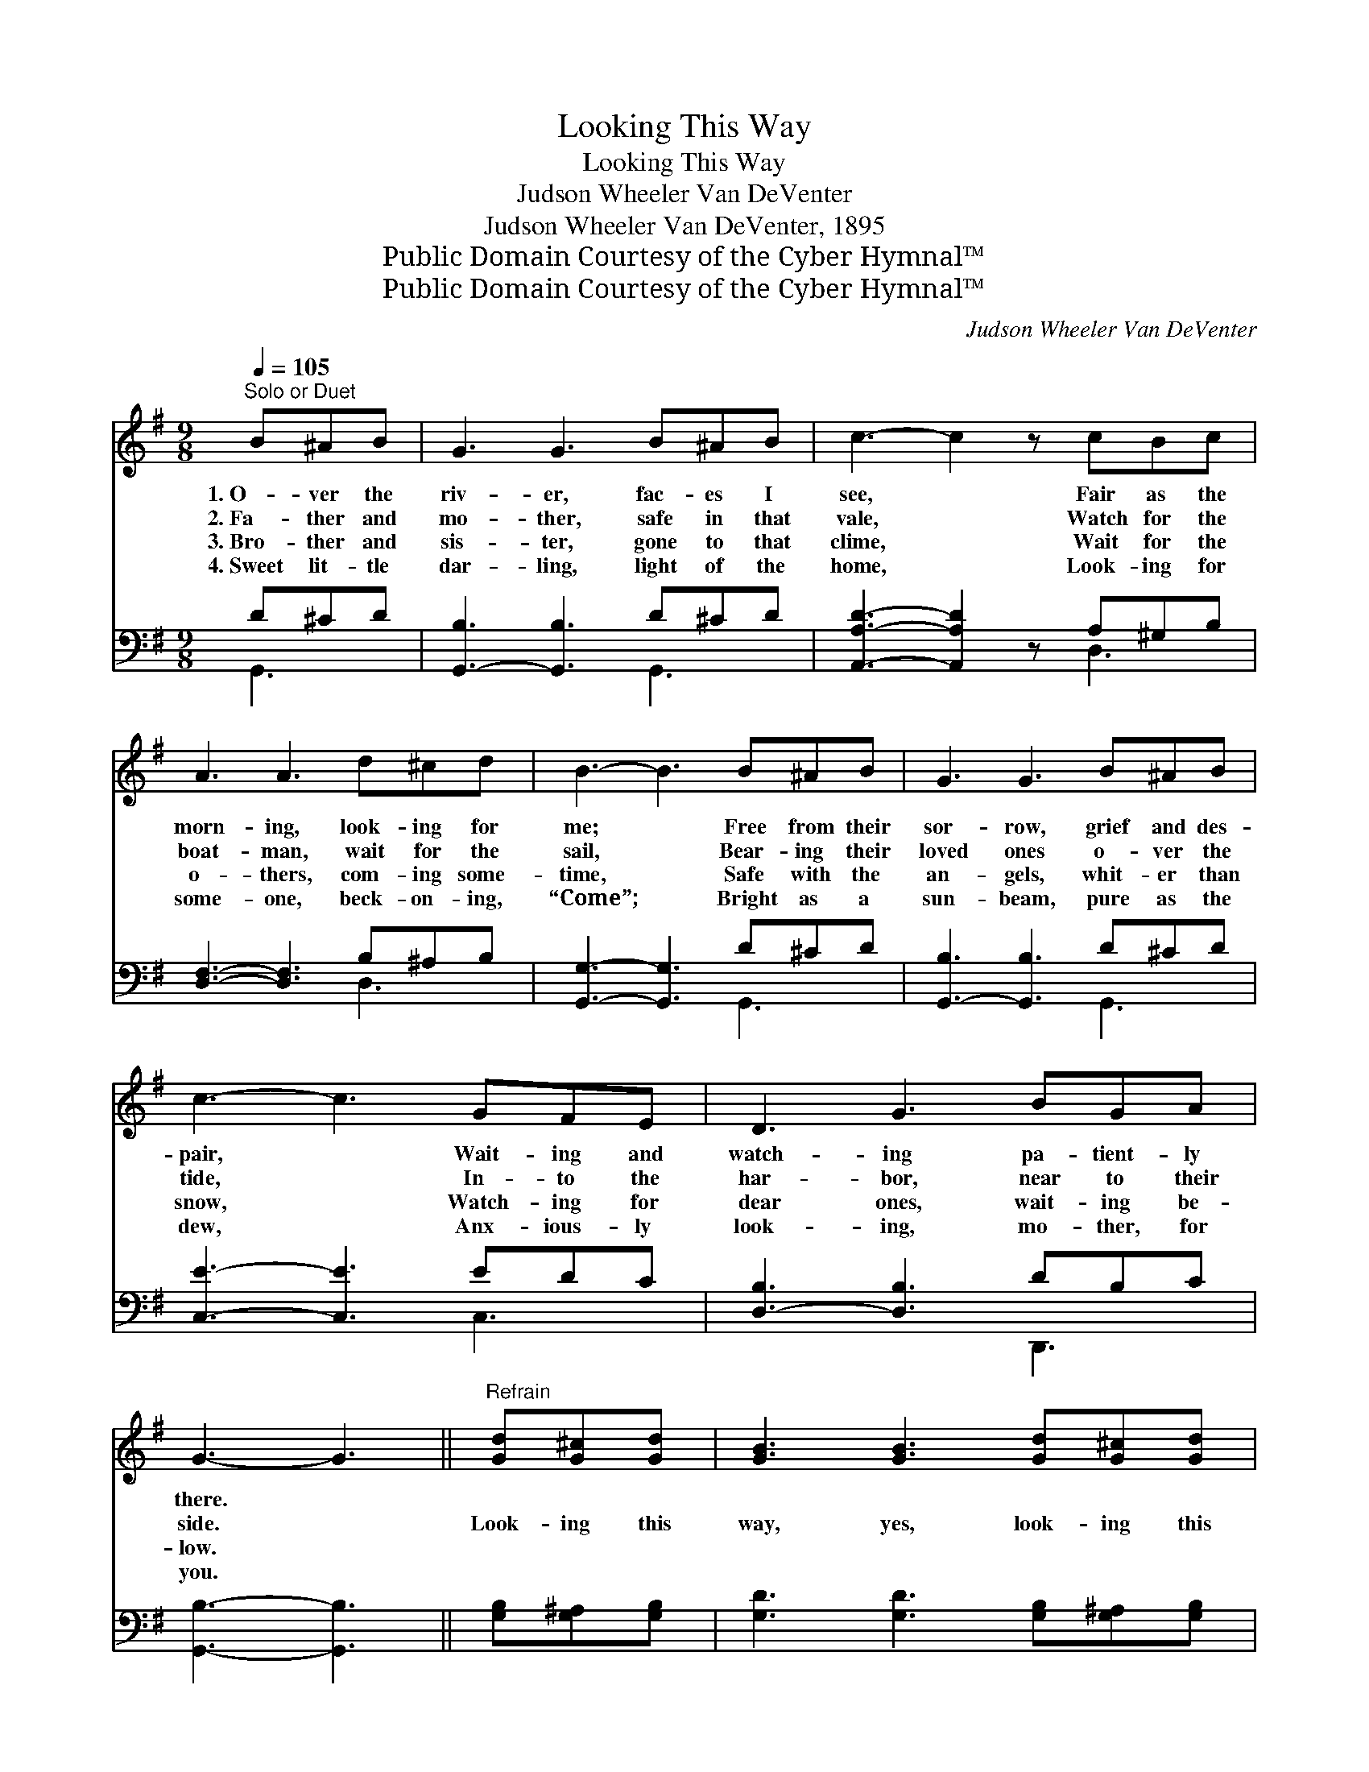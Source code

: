 X:1
T:Looking This Way
T:Looking This Way
T:Judson Wheeler Van DeVenter
T:Judson Wheeler Van DeVenter, 1895
T:Public Domain Courtesy of the Cyber Hymnal™
T:Public Domain Courtesy of the Cyber Hymnal™
C:Judson Wheeler Van DeVenter
Z:Public Domain
Z:Courtesy of the Cyber Hymnal™
%%score ( 1 2 ) ( 3 4 )
L:1/8
Q:1/4=105
M:9/8
K:G
V:1 treble 
V:2 treble 
V:3 bass 
V:4 bass 
V:1
"^Solo or Duet" B^AB | G3 G3 B^AB | c3- c2 z cBc | A3 A3 d^cd | B3- B3 B^AB | G3 G3 B^AB | %6
w: 1.~O- ver the|riv- er, fac- es I|see, * Fair as the|morn- ing, look- ing for|me; * Free from their|sor- row, grief and des-|
w: 2.~Fa- ther and|mo- ther, safe in that|vale, * Watch for the|boat- man, wait for the|sail, * Bear- ing their|loved ones o- ver the|
w: 3.~Bro- ther and|sis- ter, gone to that|clime, * Wait for the|o- thers, com- ing some-|time, * Safe with the|an- gels, whit- er than|
w: 4.~Sweet lit- tle|dar- ling, light of the|home, * Look- ing for|some- one, beck- on- ing,|“Come”; * Bright as a|sun- beam, pure as the|
 c3- c3 GFE | D3 G3 BGA | G3- G3 ||"^Refrain" [Gd][G^c][Gd] | [GB]3 [GB]3 [Gd][G^c][Gd] | %11
w: pair, * Wait- ing and|watch- ing pa- tient- ly|there. *|||
w: tide, * In- to the|har- bor, near to their|side. *|Look- ing this|way, yes, look- ing this|
w: snow, * Watch- ing for|dear ones, wait- ing be-|low. *|||
w: dew, * Anx- ious- ly|look- ing, mo- ther, for|you. *|||
 [Fc]3- [Fc]3 [Ac][^GB][Ac] | [FA]3 [FA]3 D[DG][Gc] | [GB]3- [GB]3 [GB][G^A][GB] | %14
w: |||
w: way, * Loved ones are|wait- ing, look- ing this|way; * Fair as the|
w: |||
w: |||
 G3 G3 [=FB][F^A][FB] | [Ec]3- [Ec]3 [EG][DF][CE] | [B,D]3 [DG]3 [GB]G[FA] | G6 |] %18
w: ||||
w: morn- ing, bright as the|day, * Dear ones in|glo- ry, look- ing this|way.|
w: ||||
w: ||||
V:2
 x3 | x9 | x9 | x9 | x9 | x9 | x9 | x9 | x6 || x3 | x9 | x9 | x6 D x2 | x9 | G3 G3 x3 | x9 | %16
 x7 G x | G6 |] %18
V:3
 D^CD | [G,,-B,]3 [G,,B,]3 D^CD | [A,,A,D]3- [A,,A,D]2 z A,^G,B, | [D,F,]3- [D,F,]3 B,^A,B, | %4
 [G,,G,]3- [G,,G,]3 D^CD | [G,,-B,]3 [G,,B,]3 D^CD | [C,E]3- [C,E]3 EDC | [D,-B,]3 [D,B,]3 DB,C | %8
 [G,,B,]3- [G,,B,]3 || [G,B,][G,^A,][G,B,] | [G,D]3 [G,D]3 [G,B,][G,^A,][G,B,] | %11
 [A,D]3- [A,D]3 [D,D][D,D][D,D] | [D,D]3 [D,D]3 [G,B,][G,B,][G,E] | %13
 [G,D]3- [G,D]3 [G,D][G,^C][G,D] | [G,B,]3 [G,B,]3 [G,D][G,D][G,D] | %15
 [C,C]3- [C,C]3 [C,C][C,C][C,G,] | [D,G,]3 [D,B,]3 [D,D][D,B,][D,C] | [G,,B,]6 |] %18
V:4
 G,,3 | x6 G,,3 | x6 D,3 | x6 D,3 | x6 G,,3 | x6 G,,3 | x6 C,3 | x6 D,,3 | x6 || x3 | x9 | x9 | %12
 x9 | x9 | x9 | x9 | x9 | x6 |] %18


